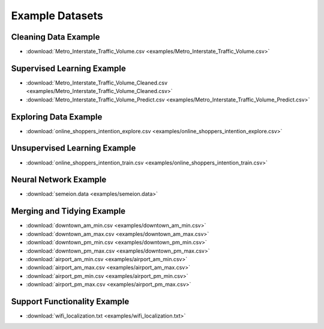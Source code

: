 Example Datasets
================

Cleaning Data Example
---------------------

*  :download:`Metro_Interstate_Traffic_Volume.csv <examples/Metro_Interstate_Traffic_Volume.csv>`

Supervised Learning Example
---------------------------

*  :download:`Metro_Interstate_Traffic_Volume_Cleaned.csv <examples/Metro_Interstate_Traffic_Volume_Cleaned.csv>`
*  :download:`Metro_Interstate_Traffic_Volume_Predict.csv <examples/Metro_Interstate_Traffic_Volume_Predict.csv>`

Exploring Data Example
----------------------

*  :download:`online_shoppers_intention_explore.csv <examples/online_shoppers_intention_explore.csv>`

Unsupervised Learning Example
-----------------------------

*  :download:`online_shoppers_intention_train.csv <examples/online_shoppers_intention_train.csv>`

Neural Network Example
----------------------

*  :download:`semeion.data <examples/semeion.data>`

Merging and Tidying Example
---------------------------

*  :download:`downtown_am_min.csv <examples/downtown_am_min.csv>`
*  :download:`downtown_am_max.csv <examples/downtown_am_max.csv>`
*  :download:`downtown_pm_min.csv <examples/downtown_pm_min.csv>`
*  :download:`downtown_pm_max.csv <examples/downtown_pm_max.csv>`
*  :download:`airport_am_min.csv <examples/airport_am_min.csv>`
*  :download:`airport_am_max.csv <examples/airport_am_max.csv>`
*  :download:`airport_pm_min.csv <examples/airport_pm_min.csv>`
*  :download:`airport_pm_max.csv <examples/airport_pm_max.csv>`

Support Functionality Example
-----------------------------

*  :download:`wifi_localization.txt <examples/wifi_localization.txt>`
